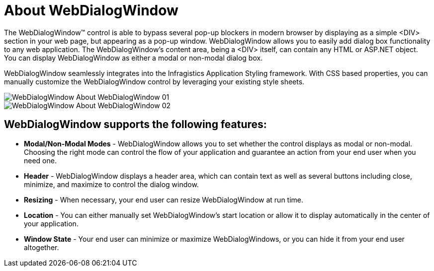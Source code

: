 ﻿////

|metadata|
{
    "name": "webdialogwindow-about-webdialogwindow",
    "controlName": ["WebDialogWindow"],
    "tags": ["How Do I"],
    "guid": "{C3B2E1AE-55FE-4172-96C1-2EEFD29C669E}",  
    "buildFlags": [],
    "createdOn": "0001-01-01T00:00:00Z"
}
|metadata|
////

= About WebDialogWindow

The WebDialogWindow™ control is able to bypass several pop-up blockers in modern browser by displaying as a simple <DIV> section in your web page, but appearing as a pop-up window. WebDialogWindow allows you to easily add dialog box functionality to any web application. The WebDialogWindow's content area, being a <DIV> itself, can contain any HTML or ASP.NET object. You can display WebDialogWindow as either a modal or non-modal dialog box.

WebDialogWindow seamlessly integrates into the Infragistics Application Styling framework. With CSS based properties, you can manually customize the WebDialogWindow control by leveraging your existing style sheets.

image::images/WebDialogWindow_About_WebDialogWindow_01.png[]

image::images/WebDialogWindow_About_WebDialogWindow_02.png[]

== WebDialogWindow supports the following features:

* *Modal/Non-Modal Modes* - WebDialogWindow allows you to set whether the control displays as modal or non-modal. Choosing the right mode can control the flow of your application and guarantee an action from your end user when you need one.
* *Header* - WebDialogWindow displays a header area, which can contain text as well as several buttons including close, minimize, and maximize to control the dialog window.
* *Resizing* - When necessary, your end user can resize WebDialogWindow at run time.
* *Location* - You can either manually set WebDialogWindow's start location or allow it to display automatically in the center of your application.
* *Window State* - Your end user can minimize or maximize WebDialogWindows, or you can hide it from your end user altogether.